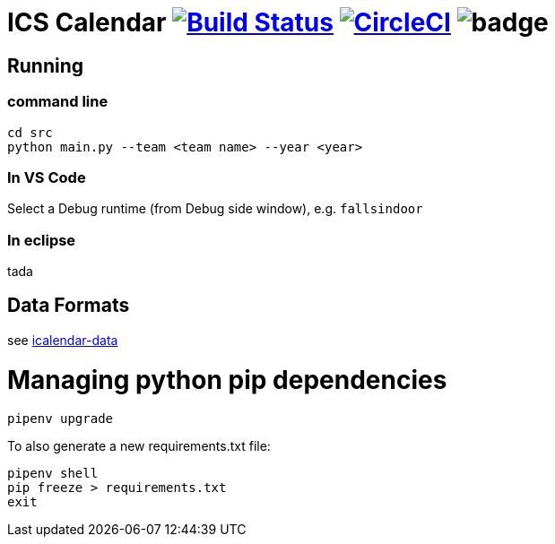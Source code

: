 = ICS Calendar image:https://travis-ci.org/garymcwilliams/icalendar.svg?branch=develop["Build Status", link="https://travis-ci.org/garymcwilliams/icalendar"] image:https://circleci.com/gh/garymcwilliams/icalendar.svg?style=svg["CircleCI", link="https://circleci.com/gh/garymcwilliams/icalendar"] image:https://github.com/garymcwilliams/icalendar/workflows/Python%20Coverage%20Workflow/badge.svg?branch=develop[]

== Running

=== command line
[source]
----
cd src
python main.py --team <team name> --year <year>
----

=== In VS Code
Select a Debug runtime (from Debug side window), e.g. `fallsindoor`

=== In eclipse
tada

== Data Formats
see link:https://github.com/garymcwilliams/icalendar-data[icalendar-data]

= Managing python pip dependencies

[source]
----
pipenv upgrade
----

To also generate a new requirements.txt file:
[source]
----
pipenv shell
pip freeze > requirements.txt
exit
----
